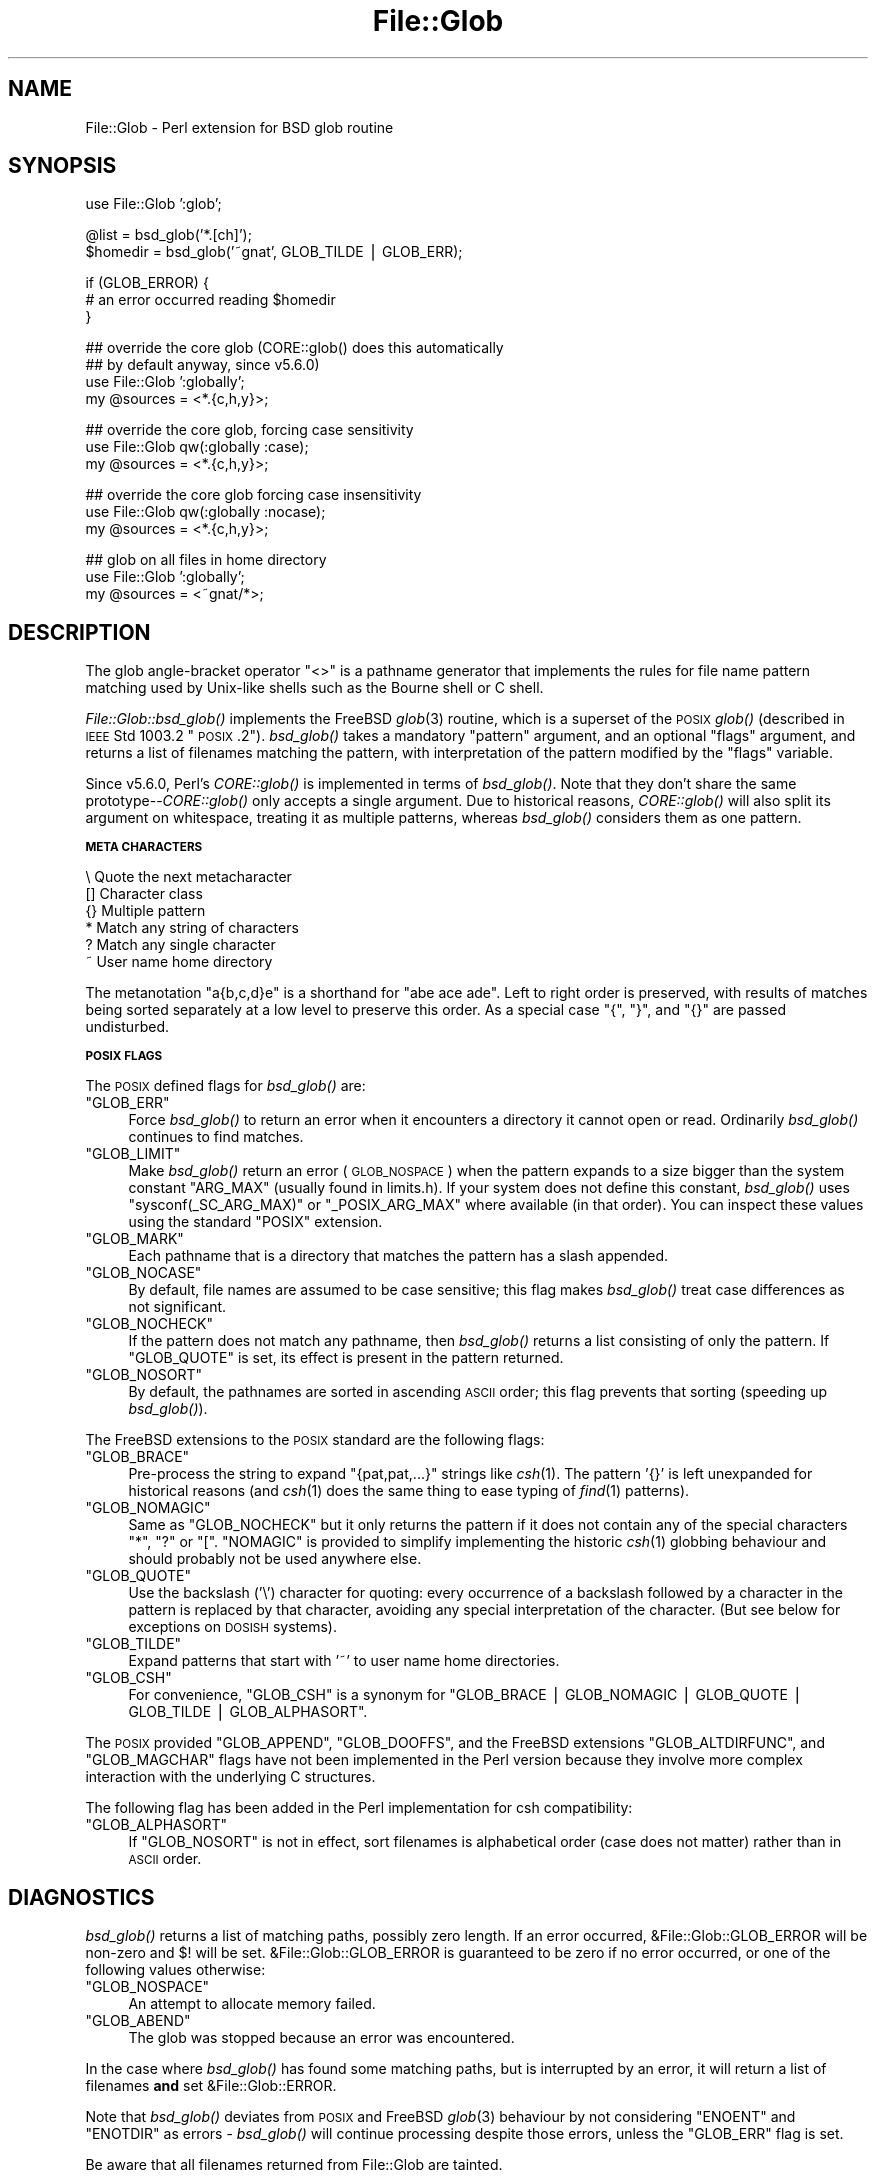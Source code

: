 .\" Automatically generated by Pod::Man v1.37, Pod::Parser v1.35
.\"
.\" Standard preamble:
.\" ========================================================================
.de Sh \" Subsection heading
.br
.if t .Sp
.ne 5
.PP
\fB\\$1\fR
.PP
..
.de Sp \" Vertical space (when we can't use .PP)
.if t .sp .5v
.if n .sp
..
.de Vb \" Begin verbatim text
.ft CW
.nf
.ne \\$1
..
.de Ve \" End verbatim text
.ft R
.fi
..
.\" Set up some character translations and predefined strings.  \*(-- will
.\" give an unbreakable dash, \*(PI will give pi, \*(L" will give a left
.\" double quote, and \*(R" will give a right double quote.  | will give a
.\" real vertical bar.  \*(C+ will give a nicer C++.  Capital omega is used to
.\" do unbreakable dashes and therefore won't be available.  \*(C` and \*(C'
.\" expand to `' in nroff, nothing in troff, for use with C<>.
.tr \(*W-|\(bv\*(Tr
.ds C+ C\v'-.1v'\h'-1p'\s-2+\h'-1p'+\s0\v'.1v'\h'-1p'
.ie n \{\
.    ds -- \(*W-
.    ds PI pi
.    if (\n(.H=4u)&(1m=24u) .ds -- \(*W\h'-12u'\(*W\h'-12u'-\" diablo 10 pitch
.    if (\n(.H=4u)&(1m=20u) .ds -- \(*W\h'-12u'\(*W\h'-8u'-\"  diablo 12 pitch
.    ds L" ""
.    ds R" ""
.    ds C` ""
.    ds C' ""
'br\}
.el\{\
.    ds -- \|\(em\|
.    ds PI \(*p
.    ds L" ``
.    ds R" ''
'br\}
.\"
.\" If the F register is turned on, we'll generate index entries on stderr for
.\" titles (.TH), headers (.SH), subsections (.Sh), items (.Ip), and index
.\" entries marked with X<> in POD.  Of course, you'll have to process the
.\" output yourself in some meaningful fashion.
.if \nF \{\
.    de IX
.    tm Index:\\$1\t\\n%\t"\\$2"
..
.    nr % 0
.    rr F
.\}
.\"
.\" For nroff, turn off justification.  Always turn off hyphenation; it makes
.\" way too many mistakes in technical documents.
.hy 0
.if n .na
.\"
.\" Accent mark definitions (@(#)ms.acc 1.5 88/02/08 SMI; from UCB 4.2).
.\" Fear.  Run.  Save yourself.  No user-serviceable parts.
.    \" fudge factors for nroff and troff
.if n \{\
.    ds #H 0
.    ds #V .8m
.    ds #F .3m
.    ds #[ \f1
.    ds #] \fP
.\}
.if t \{\
.    ds #H ((1u-(\\\\n(.fu%2u))*.13m)
.    ds #V .6m
.    ds #F 0
.    ds #[ \&
.    ds #] \&
.\}
.    \" simple accents for nroff and troff
.if n \{\
.    ds ' \&
.    ds ` \&
.    ds ^ \&
.    ds , \&
.    ds ~ ~
.    ds /
.\}
.if t \{\
.    ds ' \\k:\h'-(\\n(.wu*8/10-\*(#H)'\'\h"|\\n:u"
.    ds ` \\k:\h'-(\\n(.wu*8/10-\*(#H)'\`\h'|\\n:u'
.    ds ^ \\k:\h'-(\\n(.wu*10/11-\*(#H)'^\h'|\\n:u'
.    ds , \\k:\h'-(\\n(.wu*8/10)',\h'|\\n:u'
.    ds ~ \\k:\h'-(\\n(.wu-\*(#H-.1m)'~\h'|\\n:u'
.    ds / \\k:\h'-(\\n(.wu*8/10-\*(#H)'\z\(sl\h'|\\n:u'
.\}
.    \" troff and (daisy-wheel) nroff accents
.ds : \\k:\h'-(\\n(.wu*8/10-\*(#H+.1m+\*(#F)'\v'-\*(#V'\z.\h'.2m+\*(#F'.\h'|\\n:u'\v'\*(#V'
.ds 8 \h'\*(#H'\(*b\h'-\*(#H'
.ds o \\k:\h'-(\\n(.wu+\w'\(de'u-\*(#H)/2u'\v'-.3n'\*(#[\z\(de\v'.3n'\h'|\\n:u'\*(#]
.ds d- \h'\*(#H'\(pd\h'-\w'~'u'\v'-.25m'\f2\(hy\fP\v'.25m'\h'-\*(#H'
.ds D- D\\k:\h'-\w'D'u'\v'-.11m'\z\(hy\v'.11m'\h'|\\n:u'
.ds th \*(#[\v'.3m'\s+1I\s-1\v'-.3m'\h'-(\w'I'u*2/3)'\s-1o\s+1\*(#]
.ds Th \*(#[\s+2I\s-2\h'-\w'I'u*3/5'\v'-.3m'o\v'.3m'\*(#]
.ds ae a\h'-(\w'a'u*4/10)'e
.ds Ae A\h'-(\w'A'u*4/10)'E
.    \" corrections for vroff
.if v .ds ~ \\k:\h'-(\\n(.wu*9/10-\*(#H)'\s-2\u~\d\s+2\h'|\\n:u'
.if v .ds ^ \\k:\h'-(\\n(.wu*10/11-\*(#H)'\v'-.4m'^\v'.4m'\h'|\\n:u'
.    \" for low resolution devices (crt and lpr)
.if \n(.H>23 .if \n(.V>19 \
\{\
.    ds : e
.    ds 8 ss
.    ds o a
.    ds d- d\h'-1'\(ga
.    ds D- D\h'-1'\(hy
.    ds th \o'bp'
.    ds Th \o'LP'
.    ds ae ae
.    ds Ae AE
.\}
.rm #[ #] #H #V #F C
.\" ========================================================================
.\"
.IX Title "File::Glob 3pm"
.TH File::Glob 3pm "2001-09-21" "perl v5.8.9" "Perl Programmers Reference Guide"
.SH "NAME"
File::Glob \- Perl extension for BSD glob routine
.SH "SYNOPSIS"
.IX Header "SYNOPSIS"
.Vb 1
\&  use File::Glob ':glob';
.Ve
.PP
.Vb 2
\&  @list = bsd_glob('*.[ch]');
\&  $homedir = bsd_glob('~gnat', GLOB_TILDE | GLOB_ERR);
.Ve
.PP
.Vb 3
\&  if (GLOB_ERROR) {
\&    # an error occurred reading $homedir
\&  }
.Ve
.PP
.Vb 4
\&  ## override the core glob (CORE::glob() does this automatically
\&  ## by default anyway, since v5.6.0)
\&  use File::Glob ':globally';
\&  my @sources = <*.{c,h,y}>;
.Ve
.PP
.Vb 3
\&  ## override the core glob, forcing case sensitivity
\&  use File::Glob qw(:globally :case);
\&  my @sources = <*.{c,h,y}>;
.Ve
.PP
.Vb 3
\&  ## override the core glob forcing case insensitivity
\&  use File::Glob qw(:globally :nocase);
\&  my @sources = <*.{c,h,y}>;
.Ve
.PP
.Vb 3
\&  ## glob on all files in home directory
\&  use File::Glob ':globally';
\&  my @sources = <~gnat/*>;
.Ve
.SH "DESCRIPTION"
.IX Header "DESCRIPTION"
The glob angle-bracket operator \f(CW\*(C`<>\*(C'\fR is a pathname generator that
implements the rules for file name pattern matching used by Unix-like shells
such as the Bourne shell or C shell.
.PP
\&\fIFile::Glob::bsd_glob()\fR implements the FreeBSD \fIglob\fR\|(3) routine, which is
a superset of the \s-1POSIX\s0 \fIglob()\fR (described in \s-1IEEE\s0 Std 1003.2 \*(L"\s-1POSIX\s0.2\*(R").
\&\fIbsd_glob()\fR takes a mandatory \f(CW\*(C`pattern\*(C'\fR argument, and an optional
\&\f(CW\*(C`flags\*(C'\fR argument, and returns a list of filenames matching the
pattern, with interpretation of the pattern modified by the \f(CW\*(C`flags\*(C'\fR
variable.
.PP
Since v5.6.0, Perl's \fICORE::glob()\fR is implemented in terms of \fIbsd_glob()\fR.
Note that they don't share the same prototype\*(--\fICORE::glob()\fR only accepts
a single argument.  Due to historical reasons, \fICORE::glob()\fR will also
split its argument on whitespace, treating it as multiple patterns,
whereas \fIbsd_glob()\fR considers them as one pattern.
.Sh "\s-1META\s0 \s-1CHARACTERS\s0"
.IX Subsection "META CHARACTERS"
.Vb 6
\&  \e       Quote the next metacharacter
\&  []      Character class
\&  {}      Multiple pattern
\&  *       Match any string of characters
\&  ?       Match any single character
\&  ~       User name home directory
.Ve
.PP
The metanotation \f(CW\*(C`a{b,c,d}e\*(C'\fR is a shorthand for \f(CW\*(C`abe ace ade\*(C'\fR.  Left to
right order is preserved, with results of matches being sorted separately
at a low level to preserve this order. As a special case \f(CW\*(C`{\*(C'\fR, \f(CW\*(C`}\*(C'\fR, and
\&\f(CW\*(C`{}\*(C'\fR are passed undisturbed.
.Sh "\s-1POSIX\s0 \s-1FLAGS\s0"
.IX Subsection "POSIX FLAGS"
The \s-1POSIX\s0 defined flags for \fIbsd_glob()\fR are:
.ie n .IP """GLOB_ERR""" 4
.el .IP "\f(CWGLOB_ERR\fR" 4
.IX Item "GLOB_ERR"
Force \fIbsd_glob()\fR to return an error when it encounters a directory it
cannot open or read.  Ordinarily \fIbsd_glob()\fR continues to find matches.
.ie n .IP """GLOB_LIMIT""" 4
.el .IP "\f(CWGLOB_LIMIT\fR" 4
.IX Item "GLOB_LIMIT"
Make \fIbsd_glob()\fR return an error (\s-1GLOB_NOSPACE\s0) when the pattern expands
to a size bigger than the system constant \f(CW\*(C`ARG_MAX\*(C'\fR (usually found in
limits.h).  If your system does not define this constant, \fIbsd_glob()\fR uses
\&\f(CW\*(C`sysconf(_SC_ARG_MAX)\*(C'\fR or \f(CW\*(C`_POSIX_ARG_MAX\*(C'\fR where available (in that
order).  You can inspect these values using the standard \f(CW\*(C`POSIX\*(C'\fR
extension.
.ie n .IP """GLOB_MARK""" 4
.el .IP "\f(CWGLOB_MARK\fR" 4
.IX Item "GLOB_MARK"
Each pathname that is a directory that matches the pattern has a slash
appended.
.ie n .IP """GLOB_NOCASE""" 4
.el .IP "\f(CWGLOB_NOCASE\fR" 4
.IX Item "GLOB_NOCASE"
By default, file names are assumed to be case sensitive; this flag
makes \fIbsd_glob()\fR treat case differences as not significant.
.ie n .IP """GLOB_NOCHECK""" 4
.el .IP "\f(CWGLOB_NOCHECK\fR" 4
.IX Item "GLOB_NOCHECK"
If the pattern does not match any pathname, then \fIbsd_glob()\fR returns a list
consisting of only the pattern.  If \f(CW\*(C`GLOB_QUOTE\*(C'\fR is set, its effect
is present in the pattern returned.
.ie n .IP """GLOB_NOSORT""" 4
.el .IP "\f(CWGLOB_NOSORT\fR" 4
.IX Item "GLOB_NOSORT"
By default, the pathnames are sorted in ascending \s-1ASCII\s0 order; this
flag prevents that sorting (speeding up \fIbsd_glob()\fR).
.PP
The FreeBSD extensions to the \s-1POSIX\s0 standard are the following flags:
.ie n .IP """GLOB_BRACE""" 4
.el .IP "\f(CWGLOB_BRACE\fR" 4
.IX Item "GLOB_BRACE"
Pre-process the string to expand \f(CW\*(C`{pat,pat,...}\*(C'\fR strings like \fIcsh\fR\|(1).
The pattern '{}' is left unexpanded for historical reasons (and \fIcsh\fR\|(1)
does the same thing to ease typing of \fIfind\fR\|(1) patterns).
.ie n .IP """GLOB_NOMAGIC""" 4
.el .IP "\f(CWGLOB_NOMAGIC\fR" 4
.IX Item "GLOB_NOMAGIC"
Same as \f(CW\*(C`GLOB_NOCHECK\*(C'\fR but it only returns the pattern if it does not
contain any of the special characters \*(L"*\*(R", \*(L"?\*(R" or \*(L"[\*(R".  \f(CW\*(C`NOMAGIC\*(C'\fR is
provided to simplify implementing the historic \fIcsh\fR\|(1) globbing
behaviour and should probably not be used anywhere else.
.ie n .IP """GLOB_QUOTE""" 4
.el .IP "\f(CWGLOB_QUOTE\fR" 4
.IX Item "GLOB_QUOTE"
Use the backslash ('\e') character for quoting: every occurrence of a
backslash followed by a character in the pattern is replaced by that
character, avoiding any special interpretation of the character.
(But see below for exceptions on \s-1DOSISH\s0 systems).
.ie n .IP """GLOB_TILDE""" 4
.el .IP "\f(CWGLOB_TILDE\fR" 4
.IX Item "GLOB_TILDE"
Expand patterns that start with '~' to user name home directories.
.ie n .IP """GLOB_CSH""" 4
.el .IP "\f(CWGLOB_CSH\fR" 4
.IX Item "GLOB_CSH"
For convenience, \f(CW\*(C`GLOB_CSH\*(C'\fR is a synonym for
\&\f(CW\*(C`GLOB_BRACE | GLOB_NOMAGIC | GLOB_QUOTE | GLOB_TILDE | GLOB_ALPHASORT\*(C'\fR.
.PP
The \s-1POSIX\s0 provided \f(CW\*(C`GLOB_APPEND\*(C'\fR, \f(CW\*(C`GLOB_DOOFFS\*(C'\fR, and the FreeBSD
extensions \f(CW\*(C`GLOB_ALTDIRFUNC\*(C'\fR, and \f(CW\*(C`GLOB_MAGCHAR\*(C'\fR flags have not been
implemented in the Perl version because they involve more complex
interaction with the underlying C structures.
.PP
The following flag has been added in the Perl implementation for
csh compatibility:
.ie n .IP """GLOB_ALPHASORT""" 4
.el .IP "\f(CWGLOB_ALPHASORT\fR" 4
.IX Item "GLOB_ALPHASORT"
If \f(CW\*(C`GLOB_NOSORT\*(C'\fR is not in effect, sort filenames is alphabetical
order (case does not matter) rather than in \s-1ASCII\s0 order.
.SH "DIAGNOSTICS"
.IX Header "DIAGNOSTICS"
\&\fIbsd_glob()\fR returns a list of matching paths, possibly zero length.  If an
error occurred, &File::Glob::GLOB_ERROR will be non-zero and \f(CW$!\fR will be
set.  &File::Glob::GLOB_ERROR is guaranteed to be zero if no error occurred,
or one of the following values otherwise:
.ie n .IP """GLOB_NOSPACE""" 4
.el .IP "\f(CWGLOB_NOSPACE\fR" 4
.IX Item "GLOB_NOSPACE"
An attempt to allocate memory failed.
.ie n .IP """GLOB_ABEND""" 4
.el .IP "\f(CWGLOB_ABEND\fR" 4
.IX Item "GLOB_ABEND"
The glob was stopped because an error was encountered.
.PP
In the case where \fIbsd_glob()\fR has found some matching paths, but is
interrupted by an error, it will return a list of filenames \fBand\fR
set &File::Glob::ERROR.
.PP
Note that \fIbsd_glob()\fR deviates from \s-1POSIX\s0 and FreeBSD \fIglob\fR\|(3) behaviour
by not considering \f(CW\*(C`ENOENT\*(C'\fR and \f(CW\*(C`ENOTDIR\*(C'\fR as errors \- \fIbsd_glob()\fR will
continue processing despite those errors, unless the \f(CW\*(C`GLOB_ERR\*(C'\fR flag is
set.
.PP
Be aware that all filenames returned from File::Glob are tainted.
.SH "NOTES"
.IX Header "NOTES"
.IP "\(bu" 4
If you want to use multiple patterns, e.g. \f(CW\*(C`bsd_glob("a* b*")\*(C'\fR, you should
probably throw them in a set as in \f(CW\*(C`bsd_glob("{a*,b*}")\*(C'\fR.  This is because
the argument to \fIbsd_glob()\fR isn't subjected to parsing by the C shell.
Remember that you can use a backslash to escape things.
.IP "\(bu" 4
On \s-1DOSISH\s0 systems, backslash is a valid directory separator character.
In this case, use of backslash as a quoting character (via \s-1GLOB_QUOTE\s0)
interferes with the use of backslash as a directory separator. The
best (simplest, most portable) solution is to use forward slashes for
directory separators, and backslashes for quoting. However, this does
not match \*(L"normal practice\*(R" on these systems. As a concession to user
expectation, therefore, backslashes (under \s-1GLOB_QUOTE\s0) only quote the
glob metacharacters '[', ']', '{', '}', '\-', '~', and backslash itself.
All other backslashes are passed through unchanged.
.IP "\(bu" 4
Win32 users should use the real slash.  If you really want to use
backslashes, consider using Sarathy's File::DosGlob, which comes with
the standard Perl distribution.
.IP "\(bu" 4
Mac \s-1OS\s0 (Classic) users should note a few differences. Since
Mac \s-1OS\s0 is not Unix, when the glob code encounters a tilde glob (e.g.
~user) and the \f(CW\*(C`GLOB_TILDE\*(C'\fR flag is used, it simply returns that
pattern without doing any expansion.
.Sp
Glob on Mac \s-1OS\s0 is case-insensitive by default (if you don't use any
flags). If you specify any flags at all and still want glob
to be case\-insensitive, you must include \f(CW\*(C`GLOB_NOCASE\*(C'\fR in the flags.
.Sp
The path separator is ':' (aka colon), not '/' (aka slash). Mac \s-1OS\s0 users
should be careful about specifying relative pathnames. While a full path
always begins with a volume name, a relative pathname should always
begin with a ':'.  If specifying a volume name only, a trailing ':' is
required.
.Sp
The specification of pathnames in glob patterns adheres to the usual Mac
\&\s-1OS\s0 conventions: The path separator is a colon ':', not a slash '/'. A
full path always begins with a volume name. A relative pathname on Mac
\&\s-1OS\s0 must always begin with a ':', except when specifying a file or
directory name in the current working directory, where the leading colon
is optional. If specifying a volume name only, a trailing ':' is
required. Due to these rules, a glob like <*:> will find all
mounted volumes, while a glob like <*> or <:*> will find
all files and directories in the current directory.
.Sp
Note that updirs in the glob pattern are resolved before the matching begins,
i.e. a pattern like \*(L"*HD:t?p::a*\*(R" will be matched as \*(L"*HD:a*\*(R". Note also,
that a single trailing ':' in the pattern is ignored (unless it's a volume
name pattern like \*(L"*HD:\*(R"), i.e. a glob like <:*:> will find both
directories \fIand\fR files (and not, as one might expect, only directories).
You can, however, use the \f(CW\*(C`GLOB_MARK\*(C'\fR flag to distinguish (without a file
test) directory names from file names.
.Sp
If the \f(CW\*(C`GLOB_MARK\*(C'\fR flag is set, all directory paths will have a ':' appended.
Since a directory like 'lib:' is \fInot\fR a valid \fIrelative\fR path on Mac \s-1OS\s0,
both a leading and a trailing colon will be added, when the directory name in
question doesn't contain any colons (e.g. 'lib' becomes ':lib:').
.SH "SEE ALSO"
.IX Header "SEE ALSO"
\&\*(L"glob\*(R" in perlfunc, \fIglob\fR\|(3)
.SH "AUTHOR"
.IX Header "AUTHOR"
The Perl interface was written by Nathan Torkington <gnat@frii.com>,
and is released under the artistic license.  Further modifications were
made by Greg Bacon <gbacon@cs.uah.edu>, Gurusamy Sarathy
<gsar@activestate.com>, and Thomas Wegner
<wegner_thomas@yahoo.com>.  The C glob code has the
following copyright:
.PP
.Vb 2
\&    Copyright (c) 1989, 1993 The Regents of the University of California.
\&    All rights reserved.
.Ve
.PP
.Vb 2
\&    This code is derived from software contributed to Berkeley by
\&    Guido van Rossum.
.Ve
.PP
.Vb 3
\&    Redistribution and use in source and binary forms, with or without
\&    modification, are permitted provided that the following conditions
\&    are met:
.Ve
.PP
.Vb 8
\&    1. Redistributions of source code must retain the above copyright
\&       notice, this list of conditions and the following disclaimer.
\&    2. Redistributions in binary form must reproduce the above copyright
\&       notice, this list of conditions and the following disclaimer in the
\&       documentation and/or other materials provided with the distribution.
\&    3. Neither the name of the University nor the names of its contributors
\&       may be used to endorse or promote products derived from this software
\&       without specific prior written permission.
.Ve
.PP
.Vb 11
\&    THIS SOFTWARE IS PROVIDED BY THE REGENTS AND CONTRIBUTORS ``AS IS'' AND
\&    ANY EXPRESS OR IMPLIED WARRANTIES, INCLUDING, BUT NOT LIMITED TO, THE
\&    IMPLIED WARRANTIES OF MERCHANTABILITY AND FITNESS FOR A PARTICULAR PURPOSE
\&    ARE DISCLAIMED.  IN NO EVENT SHALL THE REGENTS OR CONTRIBUTORS BE LIABLE
\&    FOR ANY DIRECT, INDIRECT, INCIDENTAL, SPECIAL, EXEMPLARY, OR CONSEQUENTIAL
\&    DAMAGES (INCLUDING, BUT NOT LIMITED TO, PROCUREMENT OF SUBSTITUTE GOODS
\&    OR SERVICES; LOSS OF USE, DATA, OR PROFITS; OR BUSINESS INTERRUPTION)
\&    HOWEVER CAUSED AND ON ANY THEORY OF LIABILITY, WHETHER IN CONTRACT, STRICT
\&    LIABILITY, OR TORT (INCLUDING NEGLIGENCE OR OTHERWISE) ARISING IN ANY WAY
\&    OUT OF THE USE OF THIS SOFTWARE, EVEN IF ADVISED OF THE POSSIBILITY OF
\&    SUCH DAMAGE.
.Ve
